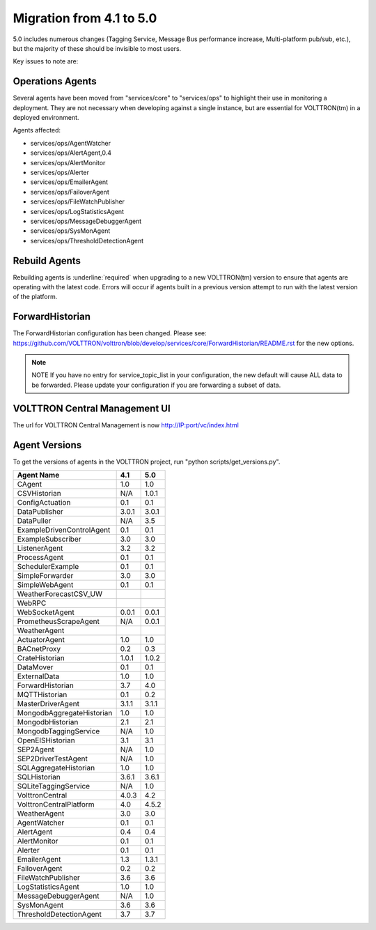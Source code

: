 .. _4.1_to_5.0:

Migration from 4.1 to 5.0
=========================

5.0 includes numerous changes (Tagging Service, Message Bus performance increase, Multi-platform pub/sub, etc.), but
the majority of these should be invisible to most users.

Key issues to note are:


Operations Agents
-----------------

Several agents have been moved from "services/core" to "services/ops" to highlight their use in monitoring a
deployment. They are not necessary when developing against a single instance, but are essential for VOLTTRON(tm) in a
deployed environment.

Agents affected:

- services/ops/AgentWatcher
- services/ops/AlertAgent,0.4
- services/ops/AlertMonitor
- services/ops/Alerter
- services/ops/EmailerAgent
- services/ops/FailoverAgent
- services/ops/FileWatchPublisher
- services/ops/LogStatisticsAgent
- services/ops/MessageDebuggerAgent
- services/ops/SysMonAgent
- services/ops/ThresholdDetectionAgent


Rebuild Agents
--------------

Rebuilding agents is :underline:`required` when upgrading to a new VOLTTRON(tm) version to ensure that agents are
operating with the latest code. Errors will occur if agents built in a previous version attempt to run with the
latest version of the platform.

ForwardHistorian
----------------
The ForwardHistorian configuration has been changed.
Please see: https://github.com/VOLTTRON/volttron/blob/develop/services/core/ForwardHistorian/README.rst for the
new options.

.. note:: NOTE If you have no entry for service_topic_list in your configuration, the new default will cause
    ALL data to be forwarded. Please update your configuration if you are forwarding a subset of data.


VOLTTRON Central Management UI
------------------------------

The url for VOLTTRON Central Management is now http://IP:port/vc/index.html

Agent Versions
--------------

To get the versions of agents in the VOLTTRON project, run "python scripts/get_versions.py".


========================== ====== =======
Agent Name                 4.1    5.0
========================== ====== =======
CAgent                     1.0    1.0
CSVHistorian               N/A    1.0.1
ConfigActuation            0.1    0.1
DataPublisher              3.0.1  3.0.1
DataPuller                 N/A    3.5
ExampleDrivenControlAgent  0.1    0.1
ExampleSubscriber          3.0    3.0
ListenerAgent              3.2    3.2
ProcessAgent               0.1    0.1
SchedulerExample           0.1    0.1
SimpleForwarder            3.0    3.0
SimpleWebAgent             0.1    0.1
WeatherForecastCSV_UW
WebRPC
WebSocketAgent             0.0.1  0.0.1
PrometheusScrapeAgent      N/A    0.0.1
WeatherAgent
ActuatorAgent              1.0    1.0
BACnetProxy                0.2    0.3
CrateHistorian             1.0.1  1.0.2
DataMover                  0.1    0.1
ExternalData               1.0    1.0
ForwardHistorian           3.7    4.0
MQTTHistorian              0.1    0.2
MasterDriverAgent          3.1.1  3.1.1
MongodbAggregateHistorian  1.0    1.0
MongodbHistorian           2.1    2.1
MongodbTaggingService      N/A    1.0
OpenEISHistorian           3.1    3.1
SEP2Agent                  N/A    1.0
SEP2DriverTestAgent        N/A    1.0
SQLAggregateHistorian      1.0    1.0
SQLHistorian               3.6.1  3.6.1
SQLiteTaggingService       N/A    1.0
VolttronCentral            4.0.3  4.2
VolttronCentralPlatform    4.0    4.5.2
WeatherAgent               3.0    3.0
AgentWatcher               0.1    0.1
AlertAgent                 0.4    0.4
AlertMonitor               0.1    0.1
Alerter                    0.1    0.1
EmailerAgent               1.3    1.3.1
FailoverAgent              0.2    0.2
FileWatchPublisher         3.6    3.6
LogStatisticsAgent         1.0    1.0
MessageDebuggerAgent       N/A    1.0
SysMonAgent                3.6    3.6
ThresholdDetectionAgent    3.7    3.7
========================== ====== =======

